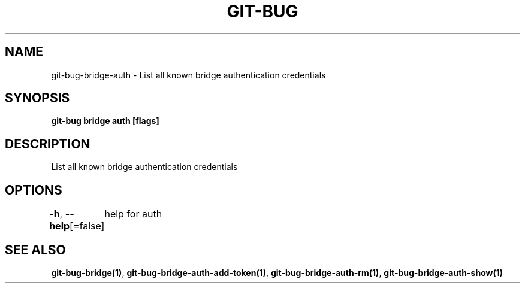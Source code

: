 .nh
.TH "GIT-BUG" "1" "Apr 2019" "Generated from git-bug's source code" ""

.SH NAME
.PP
git-bug-bridge-auth - List all known bridge authentication credentials


.SH SYNOPSIS
.PP
\fBgit-bug bridge auth [flags]\fP


.SH DESCRIPTION
.PP
List all known bridge authentication credentials


.SH OPTIONS
.PP
\fB-h\fP, \fB--help\fP[=false]
	help for auth


.SH SEE ALSO
.PP
\fBgit-bug-bridge(1)\fP, \fBgit-bug-bridge-auth-add-token(1)\fP, \fBgit-bug-bridge-auth-rm(1)\fP, \fBgit-bug-bridge-auth-show(1)\fP
